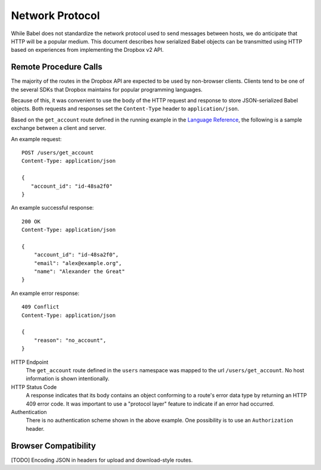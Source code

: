 ****************
Network Protocol
****************

While Babel does not standardize the network protocol used to send messages
between hosts, we do anticipate that HTTP will be a popular medium. This
document describes how serialized Babel objects can be transmitted using
HTTP based on experiences from implementing the Dropbox v2 API.

Remote Procedure Calls
======================

The majority of the routes in the Dropbox API are expected to be used by
non-browser clients. Clients tend to be one of the several SDKs that Dropbox
maintains for popular programming languages.

Because of this, it was convenient to use the body of the HTTP request and
response to store JSON-serialized Babel objects. Both requests and responses
set the ``Content-Type`` header to ``application/json``.

Based on the ``get_account`` route defined in the running example in the `Language
Reference <lang_ref.rst>`_, the following is a sample exchange between a client
and server.

An example request::

    POST /users/get_account
    Content-Type: application/json

    {
       "account_id": "id-48sa2f0"
    }

An example successful response::

    200 OK
    Content-Type: application/json

    {
        "account_id": "id-48sa2f0",
        "email": "alex@example.org",
        "name": "Alexander the Great"
    }

An example error response::

    409 Conflict
    Content-Type: application/json

    {
        "reason": "no_account",
    }

HTTP Endpoint
    The ``get_account`` route defined in the ``users`` namespace was mapped to
    the url ``/users/get_account``. No host information is shown intentionally.

HTTP Status Code
    A response indicates that its body contains an object conforming to a
    route's error data type by returning an HTTP 409 error code. It was
    important to use a "protocol layer" feature to indicate if an error had
    occurred.

Authentication
    There is no authentication scheme shown in the above example. One
    possibility is to use an ``Authorization`` header.

Browser Compatibility
=====================

[TODO] Encoding JSON in headers for upload and download-style routes.
